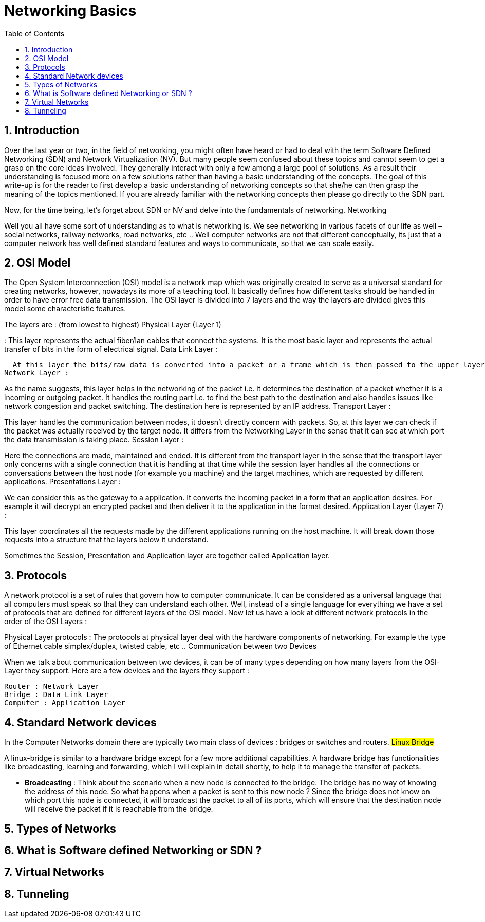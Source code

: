 // vim: set syntax=asciidoc:
[[networking_basics]]
= Networking Basics
:data-uri:
:icons:
:toc:
:toclevels 4:
:numbered:


== Introduction

Over the last year or two, in the field of networking, you might often have heard or had to deal with the term Software Defined Networking (SDN) and Network Virtualization (NV). But many people seem confused about these topics and cannot seem to get a grasp on the core ideas involved. They generally interact with only a few among a large pool of solutions. As a result their understanding is  focused more on a few solutions rather than having a basic understanding of the concepts. The goal of this write-up is for the reader to first develop a basic understanding of networking concepts so that she/he can then grasp the meaning of the topics mentioned. If you are already familiar with the networking concepts then please go directly to the SDN part.

Now, for the time being, let’s forget about SDN or NV and delve into the fundamentals of networking.
Networking

Well you all have some sort of understanding as to what is networking is. We see networking in various facets of our life as well – social networks, railway networks, road networks, etc .. Well computer networks are not that different          conceptually, its just that a computer network has well defined standard features and ways to communicate, so that we can scale easily.

== OSI Model

The Open System Interconnection (OSI) model is a network map which was originally created to serve as a universal standard for creating networks, however, nowadays its more of a teaching tool. It basically defines how different tasks should be handled in order to have error free data transmission. The OSI layer is divided into 7 layers and the way the layers are divided gives this model some characteristic features.

The layers are : (from lowest to highest)
Physical Layer (Layer 1)

:  This layer represents the actual fiber/lan cables that connect the systems. It is the most basic layer and represents the actual transfer of bits in the form of electrical signal.
Data Link Layer :

  At this layer the bits/raw data is converted into a packet or a frame which is then passed to the upper layers and the opposite mechanism happens when a packet arrives from the upper layer. This layer is also responsible for detecting and correcting any errors that occur at the physical layer.
Network Layer :

As the name suggests, this layer helps in the networking of the packet i.e. it determines the destination of a packet whether it is a incoming or outgoing packet. It handles the routing part i.e. to find the best path to the destination and also handles issues like network congestion and packet switching. The destination here is represented by an IP address.
Transport Layer :

This layer handles the communication between nodes, it doesn't directly concern with packets. So, at this layer we can check if the packet was actually received by the target node. It differs from the Networking Layer in the sense that it can see at which port the data transmission is taking place.
Session Layer :

Here the connections are made, maintained and ended. It is different from the transport layer in the sense that the transport layer only concerns with a single connection that it is handling at that time while the session layer handles all the connections or conversations between the host node (for example you machine) and the target machines, which are requested by different applications.
Presentations Layer :

We can consider this as the gateway to a application. It converts the incoming packet in a form that an application desires. For example it will decrypt an encrypted packet and then deliver it to the application in the format desired.
Application Layer (Layer 7) :

This layer coordinates all the requests made by the different applications running on the host machine. It will break down those requests into a structure that the layers below it understand.

Sometimes the Session, Presentation and Application layer are together called Application layer.

== Protocols

A network protocol is a set of rules that govern how to computer communicate. It can be considered as a universal language that all computers must speak so that they can understand each other. Well, instead of a single language for everything we have a set of protocols that are defined for different layers of the OSI model. Now let us have a look at different network protocols in the order of the OSI Layers :

Physical Layer protocols :  The protocols at physical layer deal with the hardware components of networking. For example the type of Ethernet cable simplex/duplex, twisted cable, etc ..
Communication between two Devices

When we talk about communication between two devices, it can be of many types depending on how many layers from the OSI-Layer they support. Here are a few devices and the layers they support :

    Router : Network Layer
    Bridge : Data Link Layer
    Computer : Application Layer

== Standard Network devices

In the Computer Networks domain there are typically two main class of devices : bridges or switches and routers.
## Linux Bridge ##

A linux-bridge is similar to a hardware bridge except for a few more additional capabilities. A hardware bridge has functionalities like broadcasting, learning and forwarding, which I will explain in detail shortly, to help it to manage the transfer of packets.

 - **Broadcasting** : Think about the scenario when a new node is connected to the bridge. The bridge has no way of knowing the address of this node. So what happens when a packet is sent to this new node ? Since the bridge does not know on which port this node is connected, it will broadcast the packet to all of its ports, which will ensure that the destination node will receive the packet if it is reachable from the bridge.

== Types of Networks

== What is Software defined Networking or SDN ?

== Virtual Networks

== Tunneling
